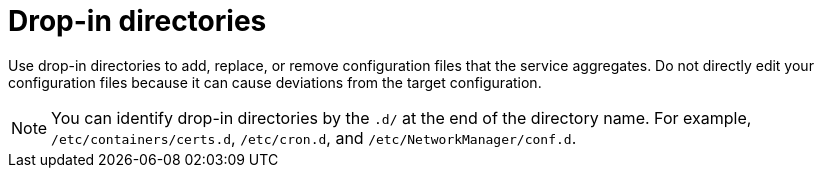 :_mod-docs-content-type: CONCEPT

[id="edge-manager-drop-dir"]

= Drop-in directories

[role="_abstract"]

Use drop-in directories to add, replace, or remove configuration files that the service aggregates.
Do not directly edit your configuration files because it can cause deviations from the target configuration.

[NOTE]
====
You can identify drop-in directories by the `.d/` at the end of the directory name.
For example, `/etc/containers/certs.d`, `/etc/cron.d`, and `/etc/NetworkManager/conf.d`.
====
